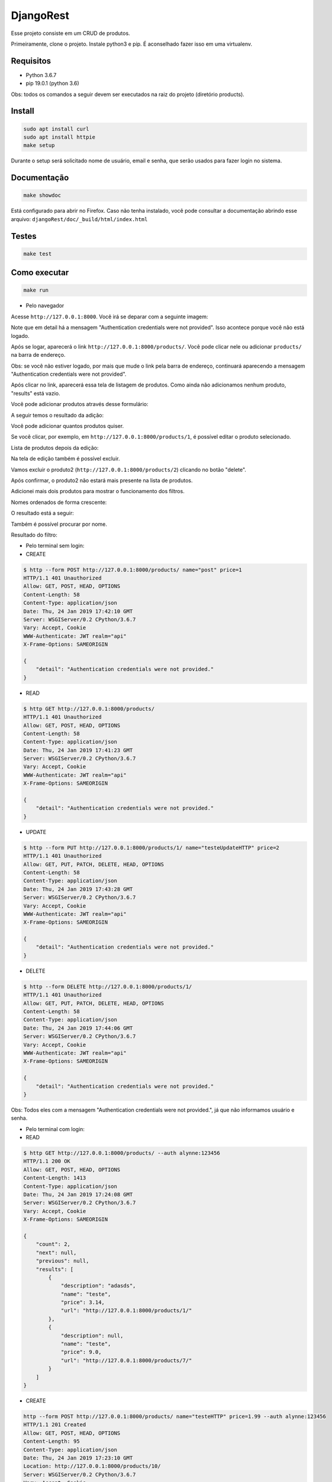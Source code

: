 ============================================
DjangoRest
============================================

Esse projeto consiste em um CRUD de produtos.

Primeiramente, clone o projeto. Instale python3 e pip. É aconselhado fazer isso em uma virtualenv.

Requisitos
=======

- Python 3.6.7
- pip 19.0.1 (python 3.6)

Obs: todos os comandos a seguir devem ser executados na raiz do projeto (diretório products).

Install
=======

.. code-block:: console

    sudo apt install curl
    sudo apt install httpie
    make setup
    
Durante o setup será solicitado nome de usuário, email e senha, que serão usados para fazer login no sistema.

Documentação
=======

.. code-block:: console

    make showdoc
    
Está configurado para abrir no Firefox. Caso não tenha instalado, você pode consultar a documentação abrindo esse arquivo: ``djangoRest/doc/_build/html/index.html``

Testes
=======
.. code-block:: console

    make test
    
Como executar
=======
.. code-block:: console

    make run

- Pelo navegador

Acesse ``http://127.0.0.1:8000``. Você irá se deparar com a seguinte imagem:

.. image:: https://github.com/alynnefs/testeConceptu/blob/master/img/01.png
   :width: 600
   
Note que em detail há a mensagem "Authentication credentials were not provided". Isso acontece porque você não está logado.

.. image:: https://github.com/alynnefs/testeConceptu/blob/master/img/02.png
   :width: 600
   
Após se logar, aparecerá o link ``http://127.0.0.1:8000/products/``. Você pode clicar nele ou adicionar ``products/`` na barra de endereço.

Obs: se você não estiver logado, por mais que mude o link pela barra de endereço, continuará aparecendo a mensagem "Authentication credentials were not provided".

.. image:: https://github.com/alynnefs/testeConceptu/blob/master/img/03.png
   :width: 600
   
Após clicar no link, aparecerá essa tela de listagem de produtos. Como ainda não adicionamos nenhum produto, "results" está vazio.

.. image:: https://github.com/alynnefs/testeConceptu/blob/master/img/04.png
   :width: 600
   
Você pode adicionar produtos através desse formulário:

.. image:: https://github.com/alynnefs/testeConceptu/blob/master/img/05.png
   :width: 600
   
A seguir temos o resultado da adição:

.. image:: https://github.com/alynnefs/testeConceptu/blob/master/img/06.png
   :width: 600
   
Você pode adicionar quantos produtos quiser.

.. image:: https://github.com/alynnefs/testeConceptu/blob/master/img/07.png
   :width: 600

Se você clicar, por exemplo, em ``http://127.0.0.1:8000/products/1``, é possível editar o produto selecionado.

.. image:: https://github.com/alynnefs/testeConceptu/blob/master/img/08.png
   :width: 600
   
Lista de produtos depois da edição:

.. image:: https://github.com/alynnefs/testeConceptu/blob/master/img/09.png
   :width: 600
   
Na tela de edição também é possível excluir.

.. image:: https://github.com/alynnefs/testeConceptu/blob/master/img/10.png
   :width: 600
   
Vamos excluir o produto2 (``http://127.0.0.1:8000/products/2``) clicando no botão "delete".

.. image:: https://github.com/alynnefs/testeConceptu/blob/master/img/11.png
   :width: 600
   
Após confirmar, o produto2 não estará mais presente na lista de produtos.

.. image:: https://github.com/alynnefs/testeConceptu/blob/master/img/12.png
   :width: 600
   
Adicionei mais dois produtos para mostrar o funcionamento dos filtros.

.. image:: https://github.com/alynnefs/testeConceptu/blob/master/img/13.png
   :width: 600
   
Nomes ordenados de forma crescente:

.. image:: https://github.com/alynnefs/testeConceptu/blob/master/img/14.png
   :width: 600
   
O resultado está a seguir:

.. image:: https://github.com/alynnefs/testeConceptu/blob/master/img/15.png
   :width: 600
   
   
Também é possível procurar por nome.

.. image:: https://github.com/alynnefs/testeConceptu/blob/master/img/16.png
   :width: 600
   
Resultado do filtro:

.. image:: https://github.com/alynnefs/testeConceptu/blob/master/img/17.png
   :width: 600

- Pelo terminal sem login:

- CREATE

.. code-block:: console

   $ http --form POST http://127.0.0.1:8000/products/ name="post" price=1
   HTTP/1.1 401 Unauthorized
   Allow: GET, POST, HEAD, OPTIONS
   Content-Length: 58
   Content-Type: application/json
   Date: Thu, 24 Jan 2019 17:42:10 GMT
   Server: WSGIServer/0.2 CPython/3.6.7
   Vary: Accept, Cookie
   WWW-Authenticate: JWT realm="api"
   X-Frame-Options: SAMEORIGIN

   {
       "detail": "Authentication credentials were not provided."
   }

- READ

.. code-block:: console

   $ http GET http://127.0.0.1:8000/products/
   HTTP/1.1 401 Unauthorized
   Allow: GET, POST, HEAD, OPTIONS
   Content-Length: 58
   Content-Type: application/json
   Date: Thu, 24 Jan 2019 17:41:23 GMT
   Server: WSGIServer/0.2 CPython/3.6.7
   Vary: Accept, Cookie
   WWW-Authenticate: JWT realm="api"
   X-Frame-Options: SAMEORIGIN

   {
       "detail": "Authentication credentials were not provided."
   }

- UPDATE

.. code-block:: console

   $ http --form PUT http://127.0.0.1:8000/products/1/ name="testeUpdateHTTP" price=2
   HTTP/1.1 401 Unauthorized
   Allow: GET, PUT, PATCH, DELETE, HEAD, OPTIONS
   Content-Length: 58
   Content-Type: application/json
   Date: Thu, 24 Jan 2019 17:43:28 GMT
   Server: WSGIServer/0.2 CPython/3.6.7
   Vary: Accept, Cookie
   WWW-Authenticate: JWT realm="api"
   X-Frame-Options: SAMEORIGIN

   {
       "detail": "Authentication credentials were not provided."
   }

- DELETE

.. code-block:: console

   $ http --form DELETE http://127.0.0.1:8000/products/1/
   HTTP/1.1 401 Unauthorized
   Allow: GET, PUT, PATCH, DELETE, HEAD, OPTIONS
   Content-Length: 58
   Content-Type: application/json
   Date: Thu, 24 Jan 2019 17:44:06 GMT
   Server: WSGIServer/0.2 CPython/3.6.7
   Vary: Accept, Cookie
   WWW-Authenticate: JWT realm="api"
   X-Frame-Options: SAMEORIGIN

   {
       "detail": "Authentication credentials were not provided."
   }

Obs: Todos eles com a mensagem "Authentication credentials were not provided.", já que não informamos usuário e senha.

- Pelo terminal com login:

- READ

.. code-block:: console

   $ http GET http://127.0.0.1:8000/products/ --auth alynne:123456
   HTTP/1.1 200 OK
   Allow: GET, POST, HEAD, OPTIONS
   Content-Length: 1413
   Content-Type: application/json
   Date: Thu, 24 Jan 2019 17:24:08 GMT
   Server: WSGIServer/0.2 CPython/3.6.7
   Vary: Accept, Cookie
   X-Frame-Options: SAMEORIGIN

   {
       "count": 2,
       "next": null,
       "previous": null,
       "results": [
           {
               "description": "adasds",
               "name": "teste",
               "price": 3.14,
               "url": "http://127.0.0.1:8000/products/1/"
           },
           {
               "description": null,
               "name": "teste",
               "price": 9.0,
               "url": "http://127.0.0.1:8000/products/7/"
           }
       ]
   }

- CREATE

.. code-block:: console


   http --form POST http://127.0.0.1:8000/products/ name="testeHTTP" price=1.99 --auth alynne:123456
   HTTP/1.1 201 Created
   Allow: GET, POST, HEAD, OPTIONS
   Content-Length: 95
   Content-Type: application/json
   Date: Thu, 24 Jan 2019 17:23:10 GMT
   Location: http://127.0.0.1:8000/products/10/
   Server: WSGIServer/0.2 CPython/3.6.7
   Vary: Accept, Cookie
   X-Frame-Options: SAMEORIGIN

   {
       "description": null,
       "name": "testeHTTP",
       "price": 1.99,
       "url": "http://127.0.0.1:8000/products/10/"
   }

Resultado:

.. code-block:: console

   $ http GET http://127.0.0.1:8000/products/ --auth alynne:123456
   HTTP/1.1 200 OK
   Allow: GET, POST, HEAD, OPTIONS
   Content-Length: 1413
   Content-Type: application/json
   Date: Thu, 24 Jan 2019 17:24:08 GMT
   Server: WSGIServer/0.2 CPython/3.6.7
   Vary: Accept, Cookie
   X-Frame-Options: SAMEORIGIN

   {
       "count": 3,
       "next": null,
       "previous": null,
       "results": [
           {
               "description": null,
               "name": "testeHTTP",
               "price": 1.99,
               "url": "http://127.0.0.1:8000/products/10/"
           },
           {
               "description": "adasds",
               "name": "teste",
               "price": 3.14,
               "url": "http://127.0.0.1:8000/products/1/"
           },
           {
               "description": null,
               "name": "teste",
               "price": 9.0,
               "url": "http://127.0.0.1:8000/products/7/"
           }
       ]
   }

- UPDATE

.. code-block:: console

   $ http --form PUT http://127.0.0.1:8000/products/1/ name="testeUpdateHTTP" price=2 --auth alynne:123456
   HTTP/1.1 200 OK
   Allow: GET, PUT, PATCH, DELETE, HEAD, OPTIONS
   Content-Length: 103
   Content-Type: application/json
   Date: Thu, 24 Jan 2019 17:27:10 GMT
   Server: WSGIServer/0.2 CPython/3.6.7
   Vary: Accept, Cookie
   X-Frame-Options: SAMEORIGIN

   {
       "description": "adasds",
       "name": "testeUpdateHTTP",
       "price": 2.0,
       "url": "http://127.0.0.1:8000/products/1/"
   }

Resultado:

.. code-block:: console

   $ http GET http://127.0.0.1:8000/products/ --auth alynne:123456
   HTTP/1.1 200 OK
   Allow: GET, POST, HEAD, OPTIONS
   Content-Length: 1422
   Content-Type: application/json
   Date: Thu, 24 Jan 2019 17:27:32 GMT
   Server: WSGIServer/0.2 CPython/3.6.7
   Vary: Accept, Cookie
   X-Frame-Options: SAMEORIGIN

   {
       "count": 3,
       "next": null,
       "previous": null,
       "results": [
           {
               "description": "adasds",
               "name": "testeUpdateHTTP",
               "price": 2.0,
               "url": "http://127.0.0.1:8000/products/1/"
           },
           {
               "description": null,
               "name": "testeHTTP",
               "price": 1.99,
               "url": "http://127.0.0.1:8000/products/10/"
           },
           {
               "description": null,
               "name": "teste",
               "price": 9.0,
               "url": "http://127.0.0.1:8000/products/7/"
           }
       ]
   }

- DELETE

.. code-block:: console

   $ http --form DELETE http://127.0.0.1:8000/products/7/ --auth alynne:123456
   HTTP/1.1 204 No Content
   Allow: GET, PUT, PATCH, DELETE, HEAD, OPTIONS
   Content-Length: 0
   Date: Thu, 24 Jan 2019 17:29:35 GMT
   Server: WSGIServer/0.2 CPython/3.6.7
   Vary: Accept, Cookie
   X-Frame-Options: SAMEORIGIN


Resultado

.. code-block:: console

   $ http GET http://127.0.0.1:8000/products/ --auth alynne:123456
   HTTP/1.1 200 OK
   Allow: GET, POST, HEAD, OPTIONS
   Content-Length: 978
   Content-Type: application/json
   Date: Thu, 24 Jan 2019 17:29:57 GMT
   Server: WSGIServer/0.2 CPython/3.6.7
   Vary: Accept, Cookie
   X-Frame-Options: SAMEORIGIN

   {
       "count": 2,
       "next": null,
       "previous": null,
       "results": [
           {
               "description": "adasds",
               "name": "testeUpdateHTTP",
               "price": 2.0,
               "url": "http://127.0.0.1:8000/products/1/"
           },
           {
               "description": null,
               "name": "testeHTTP",
               "price": 1.99,
               "url": "http://127.0.0.1:8000/products/10/"
           }
       ]
   }


Outros exemplos de obtenção de dados sem GET:

- Pelo terminal com ``curl``

http://127.0.0.1:8000/

.. code-block:: console

    $ curl -H 'Accept: application/json; indent=4' http://127.0.0.1:8000/
    {
        "detail": "Authentication credentials were not provided."
    }
    
http://127.0.0.1:8000/products/

.. code-block:: console

   $ curl -H 'Accept: application/json; indent=4' http://127.0.0.1:8000/products/
   {
        "detail": "Authentication credentials were not provided."
   }
   
http://127.0.0.1:8000/products/1/

.. code-block:: console

   $ curl -H 'Accept: application/json; indet=4' http://127.0.0.1:8000/products/1/
   {
       "detail": "Authentication credentials were not provided."
   }
   
Observe que todos possuem a resposta "Authentication credentials were not provided". Isso acontece porque não há nenhum usuário logado. Vamos usar usuário e senha criados no setup. Nesse exemplo, o usuário é "alynne" e a senha é "123456".

http://127.0.0.1:8000/

.. code-block:: console

   $ curl -H 'Accept: application/json; indent=4' -u alynne:123456 http://127.0.0.1:8000/
   {
       "products": "http://127.0.0.1:8000/products/"
   }

http://127.0.0.1:8000/products/

.. code-block:: console
   
   $ curl -H 'Accept: application/json; indet=4' -u alynne:123456 http://127.0.0.1:8000/products/
   {
       "count": 4,
       "next": null,
       "previous": null,
       "results": [
           {
               "url": "http://127.0.0.1:8000/products/1/",
               "name": "teste",
               "price": 3.14,
               "description": "adasds"
           },
           {
               "url": "http://127.0.0.1:8000/products/2/",
               "name": "produto2",
               "price": 2.0,
               "description": null
           },
           {
               "url": "http://127.0.0.1:8000/products/3/",
               "name": "produto",
               "price": 1.0,
               "description": null
           },
           {
               "url": "http://127.0.0.1:8000/products/4/",
               "name": "produto",
               "price": 1.0,
               "description": null
           }
       ]
   }

http://127.0.0.1:8000/products/1/

.. code-block:: console

   $ curl -H 'Accept: application/json; indet=4' -u alynne:123456 http://127.0.0.1:8000/products/1/
   {
       "url": "http://127.0.0.1:8000/products/1/",
       "name": "teste",
       "price": 3.14,
       "description": "adasds"
   }

- Pelo terminal com ``http``

http://127.0.0.1:8000/

.. code-block:: console

   $ http http://127.0.0.1:8000/
   HTTP/1.1 401 Unauthorized
   Allow: GET, HEAD, OPTIONS
   Content-Length: 58
   Content-Type: application/json
   Date: Thu, 24 Jan 2019 16:05:52 GMT
   Server: WSGIServer/0.2 CPython/3.6.7
   Vary: Accept, Cookie
   WWW-Authenticate: JWT realm="api"
   X-Frame-Options: SAMEORIGIN

   {
       "detail": "Authentication credentials were not provided."
   }
   
http://127.0.0.1:8000/products/

.. code-block:: console

   $ http http://127.0.0.1:8000/products/
   HTTP/1.1 401 Unauthorized
   Allow: GET, POST, HEAD, OPTIONS
   Content-Length: 58
   Content-Type: application/json
   Date: Thu, 24 Jan 2019 16:06:11 GMT
   Server: WSGIServer/0.2 CPython/3.6.7
   Vary: Accept, Cookie
   WWW-Authenticate: JWT realm="api"
   X-Frame-Options: SAMEORIGIN

   {
       "detail": "Authentication credentials were not provided."
   }

http://127.0.0.1:8000/products/1/

.. code-block:: console

   $ http http://127.0.0.1:8000/products/1/
   HTTP/1.1 401 Unauthorized
   Allow: GET, PUT, PATCH, DELETE, HEAD, OPTIONS
   Content-Length: 58
   Content-Type: application/json
   Date: Thu, 24 Jan 2019 16:06:32 GMT
   Server: WSGIServer/0.2 CPython/3.6.7
   Vary: Accept, Cookie
   WWW-Authenticate: JWT realm="api"
   X-Frame-Options: SAMEORIGIN

   {
       "detail": "Authentication credentials were not provided."
   }

Observe que todos possuem a resposta "Authentication credentials were not provided". Isso acontece porque não há nenhum usuário logado. Vamos usar usuário e senha criados no setup. Nesse exemplo, o usuário é "alynne" e a senha é "123456".

http://127.0.0.1:8000/

.. code-block:: console

   $ http -a alynne:123456 http://127.0.0.1:8000/
   HTTP/1.1 200 OK
   Allow: GET, HEAD, OPTIONS
   Content-Length: 46
   Content-Type: application/json
   Date: Thu, 24 Jan 2019 16:07:00 GMT
   Server: WSGIServer/0.2 CPython/3.6.7
   Vary: Accept, Cookie
   X-Frame-Options: SAMEORIGIN

   {
       "products": "http://127.0.0.1:8000/products/"
   }

http://127.0.0.1:8000/products/

.. code-block:: console

   $ http -a alynne:123456 http://127.0.0.1:8000/products/
   HTTP/1.1 200 OK
   Allow: GET, POST, HEAD, OPTIONS
   Content-Length: 1222
   Content-Type: application/json
   Date: Thu, 24 Jan 2019 16:07:17 GMT
   Server: WSGIServer/0.2 CPython/3.6.7
   Vary: Accept, Cookie
   X-Frame-Options: SAMEORIGIN

   {
       "count": 4,
       "next": null,
       "previous": null,
       "results": [
           {
               "description": "adasds",
               "name": "teste",
               "price": 3.14,
               "url": "http://127.0.0.1:8000/products/1/"
           }
           {
               "description": null,
               "name": "produto2",
               "price": 2.0,
               "url": "http://127.0.0.1:8000/products/2/"
           },
           {
               "description": null,
               "name": "produto",
               "price": 1.0,
               "url": "http://127.0.0.1:8000/products/3/"
           },
           {
               "description": null,
               "name": "produto",
               "price": 1.0,
               "url": "http://127.0.0.1:8000/products/4/"
           }
       ]
   }

http://127.0.0.1:8000/products/1/

.. code-block:: console

   $ http -a alynne:123456 http://127.0.0.1:8000/products/1/
   HTTP/1.1 200 OK
   Allow: GET, PUT, PATCH, DELETE, HEAD, OPTIONS
   Content-Length: 94
   Content-Type: application/json
   Date: Thu, 24 Jan 2019 16:07:38 GMT
   Server: WSGIServer/0.2 CPython/3.6.7
   Vary: Accept, Cookie
   X-Frame-Options: SAMEORIGIN

   {
       "description": "adasds",
       "name": "teste",
       "price": 3.14,
       "url": "http://127.0.0.1:8000/products/1/"
   }

